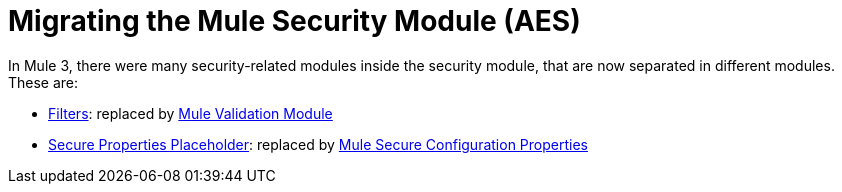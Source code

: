 = Migrating the Mule Security Module (AES)

In Mule 3, there were many security-related modules inside the security module, that are now separated in different modules. These are: 

// Add Encryption link when it's finished
// link:ADDLINK[Encryption]: replaced by link:ADDLINK[Mule Cryptography Module]
- link:migration-security-filters[Filters]: replaced by link:/connectors/v/latest/validation-connector[Mule Validation Module]
// Add OAuth doc ref after it's finished
- link:migration-secure-properties-placeholder[Secure Properties Placeholder]: replaced by link:secure-configuration-properties[Mule Secure Configuration Properties]
// Add Signature link when Encryption is finished
// link:ADDLINK[Signature]: also replaced by link:ADDLINK[Mule Cryptography Module]
